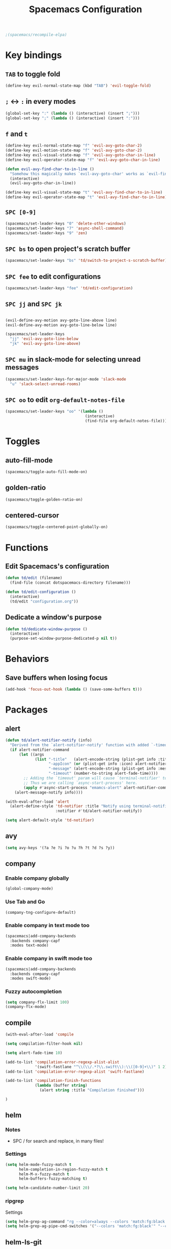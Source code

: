 #+TITLE: Spacemacs Configuration

#+name: org-bable-execute does not work anymore?
#+BEGIN_SRC emacs-lisp
  ;(spacemacs/recompile-elpa)
#+END_SRC

* Key bindings
** =TAB= to toggle fold

   #+BEGIN_SRC emacs-lisp
   (define-key evil-normal-state-map (kbd "TAB") 'evil-toggle-fold)
   #+END_SRC

** =;= <-> =:= in every modes

   #+BEGIN_SRC emacs-lisp
     (global-set-key ":" (lambda () (interactive) (insert ";")))
     (global-set-key ";" (lambda () (interactive) (insert ":")))
   #+END_SRC

** =f= and =t=

   #+BEGIN_SRC emacs-lisp
     (define-key evil-normal-state-map "f" 'evil-avy-goto-char-2)
     (define-key evil-motion-state-map "f" 'evil-avy-goto-char-2)
     (define-key evil-visual-state-map "f" 'evil-avy-goto-char-in-line)
     (define-key evil-operator-state-map "f" 'evil-avy-goto-char-in-line)

     (defun evil-avy-find-char-to-in-line ()
       "Somehow this magically makes `evil-avy-goto-char' works as `evil-find-char-to'"
       (interactive)
       (evil-avy-goto-char-in-line))

     (define-key evil-visual-state-map "t" 'evil-avy-find-char-to-in-line)
     (define-key evil-operator-state-map "t" 'evil-avy-find-char-to-in-line)
   #+END_SRC

** =SPC [0-9]=

   #+BEGIN_SRC emacs-lisp
     (spacemacs/set-leader-keys "0" 'delete-other-windows)
     (spacemacs/set-leader-keys "7" 'async-shell-command)
     (spacemacs/set-leader-keys "9" 'zen)
   #+END_SRC

** =SPC bs= to open project's scratch buffer

   #+BEGIN_SRC emacs-lisp
     (spacemacs/set-leader-keys "bs" 'td/switch-to-project-s-scratch-buffer)
   #+END_SRC

** =SPC fee= to edit configurations

   #+BEGIN_SRC emacs-lisp
     (spacemacs/set-leader-keys "fee" 'td/edit-configuration)
   #+END_SRC

** =SPC jj= and =SPC jk=

   #+BEGIN_SRC emacs-lisp

     (evil-define-avy-motion avy-goto-line-above line)
     (evil-define-avy-motion avy-goto-line-below line)

     (spacemacs/set-leader-keys
       "jj" 'evil-avy-goto-line-below
       "jk" 'evil-avy-goto-line-above)
   #+END_SRC
** =SPC mu= in slack-mode for selecting unread messages

   #+BEGIN_SRC emacs-lisp
     (spacemacs/set-leader-keys-for-major-mode 'slack-mode
       "u" 'slack-select-unread-rooms)
   #+END_SRC

** =SPC oo= to edit =org-default-notes-file=

   #+BEGIN_SRC emacs-lisp
     (spacemacs/set-leader-keys "oo" '(lambda ()
                                        (interactive)
                                        (find-file org-default-notes-file)))
   #+END_SRC

* Toggles

** auto-fill-mode

   #+BEGIN_SRC emacs-lisp
     (spacemacs/toggle-auto-fill-mode-on)
   #+END_SRC
** golden-ratio

   #+BEGIN_SRC emacs-lisp
     (spacemacs/toggle-golden-ratio-on)
   #+END_SRC
** centered-cursor

   #+BEGIN_SRC emacs-lisp
     (spacemacs/toggle-centered-point-globally-on)
   #+END_SRC

* Functions
** Edit Spacemacs's configuration

   #+BEGIN_SRC emacs-lisp
     (defun td/edit (filename)
       (find-file (concat dotspacemacs-directory filename)))

     (defun td/edit-configuration ()
       (interactive)
       (td/edit "configuration.org"))
   #+END_SRC

** Dedicate a window's purpose

   #+BEGIN_SRC emacs-lisp
     (defun td/dedicate-window-purpose ()
       (interactive)
       (purpose-set-window-purpose-dedicated-p nil t))
   #+END_SRC

* Behaviors

** Save buffers when losing focus

   #+BEGIN_SRC emacs-lisp
     (add-hook 'focus-out-hook (lambda () (save-some-buffers t)))
   #+END_SRC

* Packages

** alert

   #+BEGIN_SRC emacs-lisp
     (defun td/alert-notifier-notify (info)
       "Derived from the `alert-notifier-notify' function with added `-timeout' parameter"
       (if alert-notifier-command
           (let ((args
                  (list "-title"   (alert-encode-string (plist-get info :title))
                        "-appIcon" (or (plist-get info :icon) alert-notifier-default-icon)
                        "-message" (alert-encode-string (plist-get info :message))
                        "-timeout" (number-to-string alert-fade-time))))
             ;; Adding the `timeout' param will cause `terminal-notifier' to block the process.
             ;; Thus we are calling `async-start-process' here.
             (apply #'async-start-process "emamcs-alert" alert-notifier-command nil args)
         (alert-message-notify info))))

     (with-eval-after-load 'alert
       (alert-define-style 'td-notifier :title "Notify using terminal-notifier"
                           :notifier #'td/alert-notifier-notify))

     (setq alert-default-style 'td-notifier)
   #+END_SRC

** avy

   #+BEGIN_SRC emacs-lisp
     (setq avy-keys '(?a ?e ?i ?o ?u ?h ?t ?d ?s ?y))
   #+END_SRC

** company

*** Enable company globally

    #+BEGIN_SRC emacs-lisp
      (global-company-mode)
    #+END_SRC

*** Use Tab and Go

    #+BEGIN_SRC emacs-lisp
      (company-tng-configure-default)
    #+END_SRC

*** Enable company in text mode too

    #+BEGIN_SRC emacs-lisp
      (spacemacs|add-company-backends
        :backends company-capf
        :modes text-mode)
    #+END_SRC

*** Enable company in swift mode too

    #+BEGIN_SRC emacs-lisp
      (spacemacs|add-company-backends
        :backends company-capf
        :modes swift-mode)
    #+END_SRC

*** Fuzzy autocompletion

    #+BEGIN_SRC emacs-lisp
      (setq company-flx-limit 100)
      (company-flx-mode)
    #+END_SRC

** compile

   #+BEGIN_SRC emacs-lisp
     (with-eval-after-load 'compile
   #+END_SRC

   #+NAME: Remove spacemacs default coloring function
   #+BEGIN_SRC emacs-lisp
     (setq compilation-filter-hook nil)
   #+END_SRC

   #+NAME: Set alert fade time
   #+BEGIN_SRC emacs-lisp
     (setq alert-fade-time 10)
   #+END_SRC

   #+NAME: Add swift-fastlane error format to `compilation-error-regex-alist'
   #+BEGIN_SRC emacs-lisp
       (add-to-list 'compilation-error-regexp-alist-alist
                    '(swift-fastlane "^\\(\\/.*?\\.swift\\):\\([0-9]+\\)" 1 2))
       (add-to-list 'compilation-error-regexp-alist 'swift-fastlane)
   #+END_SRC

   #+NAME: Add alert for when compilations finish
   #+BEGIN_SRC emacs-lisp
     (add-to-list 'compilation-finish-functions
                  (lambda (buffer string)
                    (alert string :title "Compilation finished")))
   #+END_SRC

   #+BEGIN_SRC emacs-lisp
     )
   #+END_SRC

** helm

*** Notes

    - SPC / for search and replace, in many files!

*** Settings

    #+BEGIN_SRC emacs-lisp
      (setq helm-mode-fuzzy-match t
            helm-completion-in-region-fuzzy-match t
            helm-M-x-fuzzy-match t
            helm-buffers-fuzzy-matching t)
    #+END_SRC

    #+BEGIN_SRC emacs-lisp
      (setq helm-candidate-number-limit 20)
    #+END_SRC
*** ripgrep

    Settings

    #+BEGIN_SRC emacs-lisp
      (setq helm-grep-ag-command "rg --color=always --colors 'match:fg:black' --colors 'match:bg:yellow' --smart-case --no-heading --line-number %s %s %s")
      (setq helm-grep-ag-pipe-cmd-switches '("--colors 'match:fg:black'" "--colors 'match:bg:yellow'"))
    #+END_SRC

** helm-ls-git

   #+BEGIN_SRC emacs-lisp
     (spacemacs/set-leader-keys "ff" 'helm-ls-git-ls)
   #+END_SRC

** magit

   #+BEGIN_SRC emacs-lisp
     (spacemacs/set-leader-keys "gg" 'magit-status)
   #+END_SRC

** org

   #+BEGIN_SRC emacs-lisp
     (with-eval-after-load 'org
   #+END_SRC

*** Load packages

    #+BEGIN_SRC emacs-lisp
      (require 'org-eww)
    #+END_SRC

*** Settings

    #+BEGIN_SRC emacs-lisp
      (setq org-ellipsis "⤵")

      (setq org-M-RET-may-split-line nil)

      (setq org-directory "~/Dropbox/data/org/")

      (defun org-file-path (filename)
        (concat (file-name-as-directory org-directory) filename))

      (defun org-file-path-or-nil (filename)
        "Return the absolute address of an org file, given its relative name."
        (let ((file-path (org-file-path filename)))
          (if (file-exists-p file-path)
              file-path nil)))

      (setq org-default-notes-file (org-file-path "notes.org"))
      (setq org-agenda-files (cl-remove-if #'null (list org-directory
                                                        (org-file-path-or-nil "work/"))))
      (setq org-archive-location (format "%s::"
            (org-file-path "archive.org")))
    #+END_SRC

*** Add structure templates

    #+BEGIN_SRC emacs-lisp
      (dolist (item '(("e" "#+BEGIN_SRC emacs-lisp\n?\n#+END_SRC")
                      ("ex" "#+BEGIN_EXAMPLE\n?\n#+END_EXAMPLE")
                      ("s" "#+BEGIN_SRC swift\n?\n#+END_SRC")
                      ("sh" "#+BEGIN_SRC sh :results output\n?\n#+END_SRC")
                      ("ss" "#+BEGIN_SRC ?\n\n#+END_SRC")
                      ("p" "#+BEGIN_SRC python :results output\n?\n#+END_SRC")))
        (add-to-list 'org-structure-template-alist item))
    #+END_SRC

*** Turn on =auto-fill-mode= for =org-mode=
    
    #+BEGIN_SRC emacs-lisp
      (add-hook 'org-mode-hook 'spacemacs/toggle-auto-fill-mode-on)
    #+END_SRC

*** Babel

    #+BEGIN_SRC emacs-lisp
      (setq org-babel-python-command "/usr/local/bin/python3")
    #+END_SRC

**** Don't prompt me to confirm every time I want to evaluate a block.

     #+BEGIN_SRC emacs-lisp
       (setq org-confirm-babel-evaluate nil)
     #+END_SRC

**** =org-babel-execute:swift=

     #+BEGIN_SRC emacs-lisp
       (defun org-babel-execute:swift (body params)
         "Execute a block of Swift code with org-babel."
         (message "executing Swift source code block")
         (ob-swift--eval body))

       (defun ob-swift--eval (body)
         (with-temp-buffer
           (insert body)
           (shell-command-on-region (point-min) (point-max) "swift -" nil 't)
           (buffer-string)))

       (provide 'ob-swift)
     #+END_SRC

**** =org-babel-do-load-languages=
     Load languages

     #+BEGIN_SRC emacs-lisp
       (org-babel-do-load-languages
        'org-babel-load-languages
        '(
          (swift . t)
          (python . t)
          (ruby . t)

          (shell . t)
          ))
     #+END_SRC

*** THE END

    #+BEGIN_SRC emacs-lisp
    )
    #+END_SRC

** persp

   #+BEGIN_SRC emacs-lisp
     (setq persp-nil-name "@home")
   #+END_SRC

** projectile
*** =*scratch*= buffer per project

    #+BEGIN_SRC emacs-lisp
      (defun td/switch-to-project-s-scratch-buffer ()
        (interactive)
        (let ((buffer-name (format "*scratch: %S*" (projectile-project-name))))
          (if-let (buffer (get-buffer buffer-name)) ; buffer exists
              (switch-to-buffer buffer)
            (progn                            ; buffer does not exist
              (switch-to-buffer (get-buffer-create buffer-name))
              (org-mode)
              (insert (format "#+TITLE %S\n\n" (projectile-project-name)))))))
    #+END_SRC
*** =zen=

    #+BEGIN_SRC emacs-lisp
      (defun zen ()
        (interactive)
        (progn
          (delete-other-windows)
          (td/switch-to-project-s-scratch-buffer)
          (td/dedicate-window-purpose)))
    #+END_SRC

*** Settings

    #+BEGIN_SRC emacs-lisp
      (setq projectile-enable-caching t)
      (setq projectile-switch-project-action 'zen)

      (setq projectile-tags-backend 'etag-select)
    #+END_SRC

*** Discover projects

    #+BEGIN_SRC emacs-lisp
      (projectile-discover-projects-in-directory "~/work")
      (projectile-discover-projects-in-directory "~/proj")
    #+END_SRC

** purpose

   #+BEGIN_SRC emacs-lisp
     (setq purpose-user-mode-purposes '((magit-mode . util)
                                        (slack-mode . util)))
     (setq purpose-user-regexp-purposes '(
                                          ;("^*scratch: [\"a-zA-Z0-9]" . edit)
                                          ))

     (purpose-compile-user-configuration)
   #+END_SRC

   #+BEGIN_SRC emacs-lisp
     (add-hook 'magit-mode-setup-hook 'td/dedicate-window-purpose)
   #+END_SRC
** slack

   #+BEGIN_SRC emacs-lisp
     (setq slack-prefer-current-team t
           slack-buffer-function #'switch-to-buffer)
   #+END_SRC

*** Set up slack for =work=

  #+BEGIN_SRC emacs-lisp
    (spacemacs|use-package-add-hook slack
      :post-config
      (progn
        ;; Turn off centered-point-mode in slack mode
        (add-hook 'slack-mode-hook '(lambda () (centered-cursor-mode -1)))

        ;; Workaround for channels containing unsupported message format
        (defun sbw/slack-mode--catch-message-to-string-error (orig-fun &rest args)
          (condition-case nil
              (apply orig-fun args)
            (error "<error parsing message>\n")))

        (advice-add 'slack-message-to-string :around #'sbw/slack-mode--catch-message-to-string-error)

        (let* ((auth-info (car (auth-source-search :max 1
                                                   :user "work"
                                                   :host "slack")))

               (team-name (plist-get auth-info :team-name))
               (client-id (plist-get auth-info :client-id))
               (client-secret (plist-get auth-info :client-secret))
               (token (plist-get auth-info :token)))

          (slack-register-team
           :default t
           :name team-name
           :client-id client-id
           :client-secret client-secret
           :token token))

        (defun td/slack-update-all ()
          (interactive)
          (slack-im-list-update)
          (slack-group-list-update)
          (slack-channel-list-update))
        ))
  #+END_SRC

** yasnippet

   #+BEGIN_SRC emacs-lisp
     (with-eval-after-load 'yasnippet
   #+END_SRC

   #+BEGIN_SRC emacs-lisp
     (setq yas-snippet-dirs '("~/.spacemacs.d/snippets"))
     (yas-reload-all)
   #+END_SRC

   #+BEGIN_SRC emacs-lisp
     ;; Bind `SPC' to `yas-expand' when snippet expansion available (it
     ;; will still call `self-insert-command' otherwise).
     ;; (define-key yas-minor-mode-map (kbd "SPC") yas-maybe-expand)
   #+END_SRC

   #+BEGIN_SRC emacs-lisp
     )
   #+END_SRC

